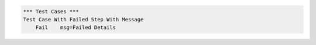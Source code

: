 
.. code:: robotframework

    *** Test Cases ***
    Test Case With Failed Step With Message
        Fail    msg=Failed Details